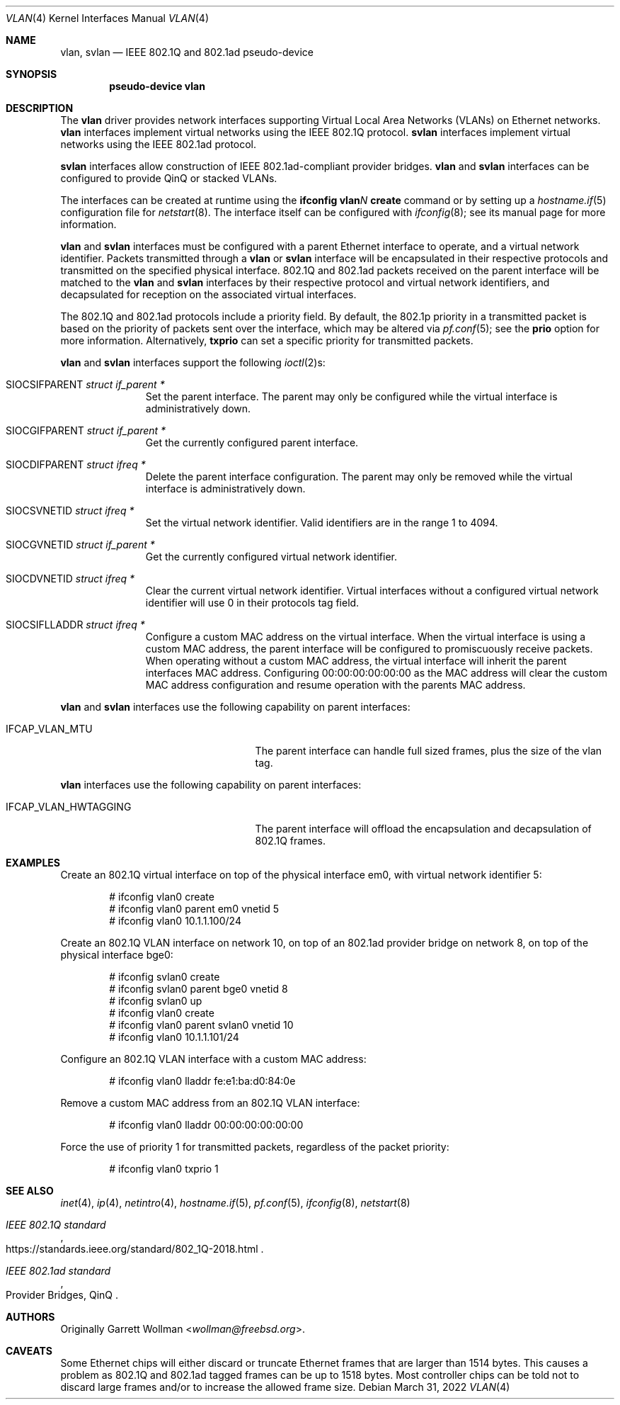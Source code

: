 .\" $OpenBSD: vlan.4,v 1.52 2022/03/31 17:27:21 naddy Exp $
.\"
.\" Copyright (c) 2000 The NetBSD Foundation, Inc.
.\" All rights reserved.
.\"
.\" This code is derived from software contributed to The NetBSD Foundation
.\" by Jason R. Thorpe of Zembu Labs, Inc.
.\"
.\" Redistribution and use in source and binary forms, with or without
.\" modification, are permitted provided that the following conditions
.\" are met:
.\" 1. Redistributions of source code must retain the above copyright
.\"    notice, this list of conditions and the following disclaimer.
.\" 2. Redistributions in binary form must reproduce the above copyright
.\"    notice, this list of conditions and the following disclaimer in the
.\"    documentation and/or other materials provided with the distribution.
.\"
.\" THIS SOFTWARE IS PROVIDED BY THE NETBSD FOUNDATION, INC. AND CONTRIBUTORS
.\" ``AS IS'' AND ANY EXPRESS OR IMPLIED WARRANTIES, INCLUDING, BUT NOT LIMITED
.\" TO, THE IMPLIED WARRANTIES OF MERCHANTABILITY AND FITNESS FOR A PARTICULAR
.\" PURPOSE ARE DISCLAIMED.  IN NO EVENT SHALL THE FOUNDATION OR CONTRIBUTORS
.\" BE LIABLE FOR ANY DIRECT, INDIRECT, INCIDENTAL, SPECIAL, EXEMPLARY, OR
.\" CONSEQUENTIAL DAMAGES (INCLUDING, BUT NOT LIMITED TO, PROCUREMENT OF
.\" SUBSTITUTE GOODS OR SERVICES; LOSS OF USE, DATA, OR PROFITS; OR BUSINESS
.\" INTERRUPTION) HOWEVER CAUSED AND ON ANY THEORY OF LIABILITY, WHETHER IN
.\" CONTRACT, STRICT LIABILITY, OR TORT (INCLUDING NEGLIGENCE OR OTHERWISE)
.\" ARISING IN ANY WAY OUT OF THE USE OF THIS SOFTWARE, EVEN IF ADVISED OF THE
.\" POSSIBILITY OF SUCH DAMAGE.
.\"
.Dd $Mdocdate: March 31 2022 $
.Dt VLAN 4
.Os
.Sh NAME
.Nm vlan ,
.Nm svlan
.Nd IEEE 802.1Q and 802.1ad pseudo-device
.Sh SYNOPSIS
.Cd "pseudo-device vlan"
.Sh DESCRIPTION
The
.Nm vlan
driver provides network interfaces supporting Virtual Local Area
Networks (VLANs) on Ethernet networks.
.Nm vlan
interfaces implement virtual networks using the IEEE 802.1Q protocol.
.Nm svlan
interfaces implement virtual networks using the IEEE 802.1ad protocol.
.Pp
.Nm svlan
interfaces allow construction of IEEE 802.1ad-compliant provider bridges.
.Nm vlan
and
.Nm svlan
interfaces can be configured to provide QinQ or stacked VLANs.
.Pp
The interfaces can be created at runtime using the
.Ic ifconfig vlan Ns Ar N Ic create
command or by setting up a
.Xr hostname.if 5
configuration file for
.Xr netstart 8 .
The interface itself can be configured with
.Xr ifconfig 8 ;
see its manual page for more information.
.Pp
.Nm vlan
and
.Nm svlan
interfaces must be configured with a parent Ethernet interface to
operate, and a virtual network identifier.
Packets transmitted through a
.Nm vlan
or
.Nm svlan
interface will be encapsulated in their respective protocols and
transmitted on the specified physical interface.
802.1Q and 802.1ad packets received on the parent interface will be
matched to the
.Nm vlan
and
.Nm svlan
interfaces by their respective protocol and virtual network
identifiers, and decapsulated for reception on the associated virtual
interfaces.
.Pp
The 802.1Q and 802.1ad protocols include a priority field.
By default, the 802.1p priority in a transmitted packet is based on the
priority of packets sent over the interface, which may
be altered via
.Xr pf.conf 5 ;
see the
.Cm prio
option for more information.
Alternatively,
.Cm txprio
can set a specific priority for transmitted packets.
.Pp
.Nm vlan
and
.Nm svlan
interfaces support the following
.Xr ioctl 2 Ns s :
.Bl -tag -width indent -offset 3n
.It Dv SIOCSIFPARENT Fa "struct if_parent *"
Set the parent interface.
The parent may only be configured while the virtual interface is
administratively down.
.It Dv SIOCGIFPARENT Fa "struct if_parent *"
Get the currently configured parent interface.
.It Dv SIOCDIFPARENT Fa "struct ifreq *"
Delete the parent interface configuration.
The parent may only be removed while the virtual interface is
administratively down.
.It Dv SIOCSVNETID Fa "struct ifreq *"
Set the virtual network identifier.
Valid identifiers are in the range 1 to 4094.
.It Dv SIOCGVNETID Fa "struct if_parent *"
Get the currently configured virtual network identifier.
.It Dv SIOCDVNETID Fa "struct ifreq *"
Clear the current virtual network identifier.
Virtual interfaces without a configured virtual network identifier
will use 0 in their protocols tag field.
.It Dv SIOCSIFLLADDR Fa "struct ifreq *"
Configure a custom MAC address on the virtual interface.
When the virtual interface is using a custom MAC address, the parent
interface will be configured to promiscuously receive packets.
When operating without a custom MAC address, the virtual interface
will inherit the parent interfaces MAC address.
Configuring 00:00:00:00:00:00 as the MAC address will clear the
custom MAC address configuration and resume operation with the
parents MAC address.
.El
.Pp
.Nm vlan
and
.Nm svlan
interfaces use the following capability on parent interfaces:
.Bl -tag -width "IFCAP_VLAN_HWTAGGING" -offset 3n
.It IFCAP_VLAN_MTU
The parent interface can handle full sized frames, plus the size
of the vlan tag.
.El
.Pp
.Nm vlan
interfaces use the following capability on parent interfaces:
.Bl -tag -width "IFCAP_VLAN_HWTAGGING" -offset 3n
.It IFCAP_VLAN_HWTAGGING
The parent interface will offload the encapsulation and decapsulation
of 802.1Q frames.
.El
.Sh EXAMPLES
Create an 802.1Q virtual interface on top of the physical interface
em0, with virtual network identifier 5:
.Bd -literal -offset indent
# ifconfig vlan0 create
# ifconfig vlan0 parent em0 vnetid 5
# ifconfig vlan0 10.1.1.100/24
.Ed
.Pp
Create an 802.1Q VLAN interface on network 10, on top of an 802.1ad
provider bridge on network 8, on top of the physical interface bge0:
.Bd -literal -offset indent
# ifconfig svlan0 create
# ifconfig svlan0 parent bge0 vnetid 8
# ifconfig svlan0 up
# ifconfig vlan0 create
# ifconfig vlan0 parent svlan0 vnetid 10
# ifconfig vlan0 10.1.1.101/24
.Ed
.Pp
Configure an 802.1Q VLAN interface with a custom MAC address:
.Bd -literal -offset indent
# ifconfig vlan0 lladdr fe:e1:ba:d0:84:0e
.Ed
.Pp
Remove a custom MAC address from an 802.1Q VLAN interface:
.Bd -literal -offset indent
# ifconfig vlan0 lladdr 00:00:00:00:00:00
.Ed
.Pp
Force the use of priority 1 for transmitted packets, regardless of
the packet priority:
.Bd -literal -offset indent
# ifconfig vlan0 txprio 1
.Ed
.Sh SEE ALSO
.Xr inet 4 ,
.Xr ip 4 ,
.Xr netintro 4 ,
.Xr hostname.if 5 ,
.Xr pf.conf 5 ,
.Xr ifconfig 8 ,
.Xr netstart 8
.Rs
.%T IEEE 802.1Q standard
.%U https://standards.ieee.org/standard/802_1Q-2018.html
.Re
.Rs
.%Q Provider Bridges, QinQ
.%T IEEE 802.1ad standard
.Re
.Sh AUTHORS
Originally
.An Garrett Wollman Aq Mt wollman@freebsd.org .
.Sh CAVEATS
Some Ethernet chips will either discard or truncate
Ethernet frames that are larger than 1514 bytes.
This causes a problem as 802.1Q and 802.1ad tagged frames can be
up to 1518 bytes.
Most controller chips can be told not to discard large frames
and/or to increase the allowed frame size.
